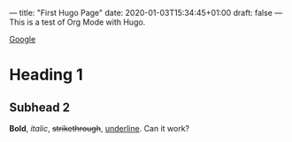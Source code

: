 ---
title: "First Hugo Page"
date: 2020-01-03T15:34:45+01:00
draft: false
---
This is a test of Org Mode with Hugo.

[[http://google.com][Google]]

* Heading 1

** Subhead 2

*Bold*, /italic/, +strikethrough+, _underline_. Can it work?

